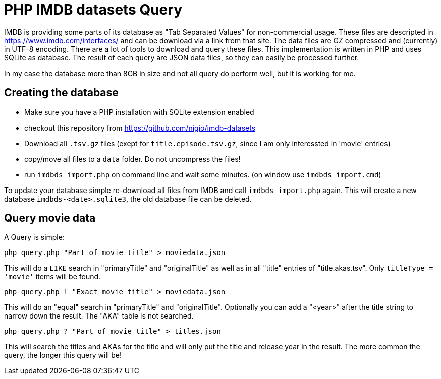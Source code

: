 = PHP IMDB datasets Query

IMDB is providing some parts of its database as "Tab Separated Values" for
non-commercial usage. These files are descripted in https://www.imdb.com/interfaces/
and can be download via a link from that site. The data files are GZ compressed
and (currently) in UTF-8 encoding.
There are a lot of tools to download and query these files. This implementation
is written in PHP and uses SQLite as database. The result of each query are JSON
data files, so they can easily be processed further.

In my case the database more than 8GB in size and not all query do perform well,
but it is working for me. 

== Creating the database

 * Make sure you have a PHP installation with SQLite extension enabled
 * checkout this repository from https://github.com/nigjo/imdb-datasets
 * Download all `.tsv.gz` files (exept for `title.episode.tsv.gz`, since I am
   only interessted in 'movie' entries)
 * copy/move all files to a `data` folder. Do not uncompress the files!
 * run `imdbds_import.php` on command line and wait some minutes.
   (on window use `imdbds_import.cmd`)

To update your database simple re-download all files from IMDB and call 
`imdbds_import.php` again. This will create a new database `imdbds-<date>.sqlite3`,
the old database file can be deleted.

== Query movie data

A Query is simple:

    php query.php "Part of movie title" > moviedata.json

This will do a `LIKE` search in "primaryTitle" and "originalTitle" as well as in
all "title" entries of "title.akas.tsv". Only `titleType = 'movie'` items will
be found.

    php query.php ! "Exact movie title" > moviedata.json

This will do an "equal" search in "primaryTitle" and "originalTitle".
Optionally you can add a "<year>" after the title string to narrow down the
result. The "AKA" table is not searched.

    php query.php ? "Part of movie title" > titles.json

This will search the titles and AKAs for the title and will only put the
title and release year in the result. The more common the query, the longer
this query will be!
